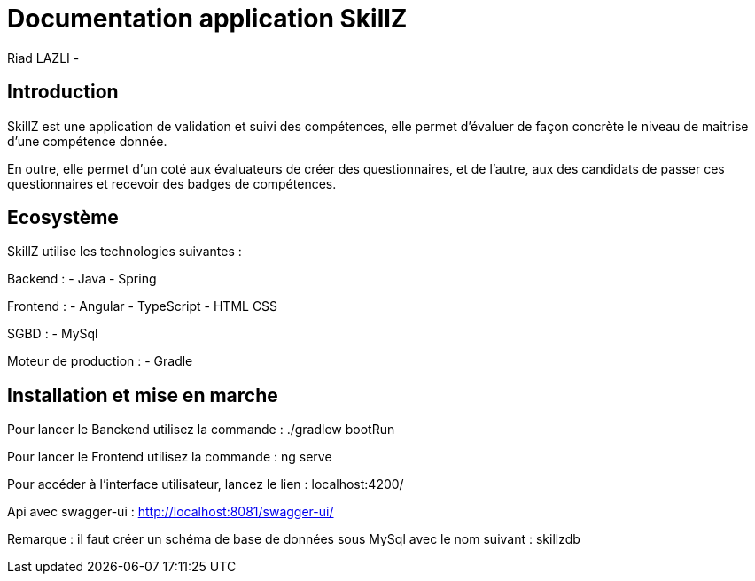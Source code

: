 = Documentation application SkillZ
Riad LAZLI -


== Introduction

SkillZ est une application de validation et suivi des compétences, elle permet d'évaluer de façon concrète le niveau de maitrise d'une compétence donnée.

En outre, elle permet d'un coté aux évaluateurs de créer des questionnaires, et de l'autre, aux des candidats de passer ces questionnaires et recevoir des badges de compétences.

== Ecosystème

SkillZ utilise les technologies suivantes :

Backend :
- Java
- Spring

Frontend :
- Angular
- TypeScript
- HTML CSS

SGBD :
- MySql

Moteur de production :
- Gradle

== Installation et mise en marche

Pour lancer le Banckend utilisez la commande : ./gradlew bootRun

Pour lancer le Frontend utilisez la commande : ng serve

Pour accéder à l'interface utilisateur, lancez le lien : localhost:4200/

Api avec swagger-ui :  http://localhost:8081/swagger-ui/

Remarque : il faut créer un schéma de base de données sous MySql avec le nom suivant : skillzdb



